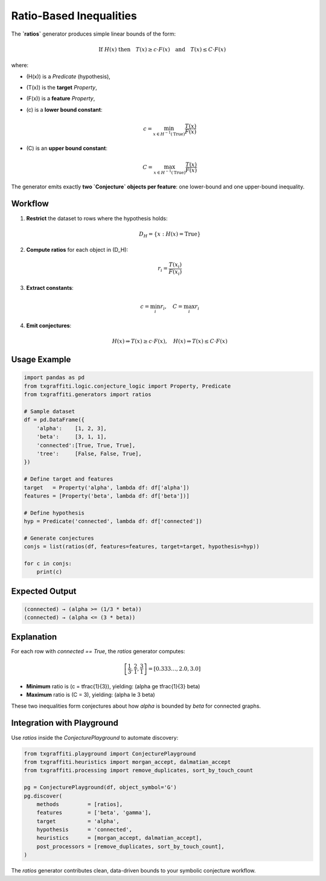 .. _key_features/generators/ratios:

Ratio-Based Inequalities
=========================

The **`ratios`** generator produces simple linear bounds of the form:

.. math::

   \text{If } H(x) \text{ then} \quad
   T(x) \ge c \cdot F(x)
   \quad \text{and} \quad
   T(x) \le C \cdot F(x)

where:

- \(H(x)\) is a `Predicate` (hypothesis),
- \(T(x)\) is the **target** `Property`,
- \(F(x)\) is a **feature** `Property`,
- \(c\) is a **lower bound constant**:

  .. math::

     c = \min_{x \in H^{-1}(\text{True})} \frac{T(x)}{F(x)}

- \(C\) is an **upper bound constant**:

  .. math::

     C = \max_{x \in H^{-1}(\text{True})} \frac{T(x)}{F(x)}

The generator emits exactly **two `Conjecture` objects per feature**: one lower-bound and one upper-bound inequality.

Workflow
--------

1. **Restrict** the dataset to rows where the hypothesis holds:

   .. math::

      D_H = \{x : H(x) = \text{True}\}

2. **Compute ratios** for each object in \(D_H\):

   .. math::

      r_i = \frac{T(x_i)}{F(x_i)}

3. **Extract constants**:

   .. math::

      c = \min_i r_i,
      \quad
      C = \max_i r_i

4. **Emit conjectures**:

   .. math::

      H(x) \Rightarrow T(x) \ge c \cdot F(x),
      \quad
      H(x) \Rightarrow T(x) \le C \cdot F(x)

Usage Example
-------------

.. code-block:: python

   import pandas as pd
   from txgraffiti.logic.conjecture_logic import Property, Predicate
   from txgraffiti.generators import ratios

   # Sample dataset
   df = pd.DataFrame({
       'alpha':    [1, 2, 3],
       'beta':     [3, 1, 1],
       'connected':[True, True, True],
       'tree':     [False, False, True],
   })

   # Define target and features
   target   = Property('alpha', lambda df: df['alpha'])
   features = [Property('beta', lambda df: df['beta'])]

   # Define hypothesis
   hyp = Predicate('connected', lambda df: df['connected'])

   # Generate conjectures
   conjs = list(ratios(df, features=features, target=target, hypothesis=hyp))

   for c in conjs:
       print(c)

Expected Output
---------------

.. code-block:: text

   (connected) → (alpha >= (1/3 * beta))
   (connected) → (alpha <= (3 * beta))

Explanation
-----------

For each row with `connected == True`, the `ratios` generator computes:

.. math::

   \left[\frac{1}{3}, \frac{2}{1}, \frac{3}{1}\right] = [0.333…, 2.0, 3.0]

- **Minimum** ratio is \(c = \tfrac{1}{3}\), yielding: \(\alpha \ge \tfrac{1}{3} \beta\)
- **Maximum** ratio is \(C = 3\), yielding: \(\alpha \le 3 \beta\)

These two inequalities form conjectures about how `alpha` is bounded by `beta` for connected graphs.

Integration with Playground
----------------------------

Use `ratios` inside the `ConjecturePlayground` to automate discovery:

.. code-block:: python

   from txgraffiti.playground import ConjecturePlayground
   from txgraffiti.heuristics import morgan_accept, dalmatian_accept
   from txgraffiti.processing import remove_duplicates, sort_by_touch_count

   pg = ConjecturePlayground(df, object_symbol='G')
   pg.discover(
       methods         = [ratios],
       features        = ['beta', 'gamma'],
       target          = 'alpha',
       hypothesis      = 'connected',
       heuristics      = [morgan_accept, dalmatian_accept],
       post_processors = [remove_duplicates, sort_by_touch_count],
   )

The `ratios` generator contributes clean, data-driven bounds to your symbolic conjecture workflow.
